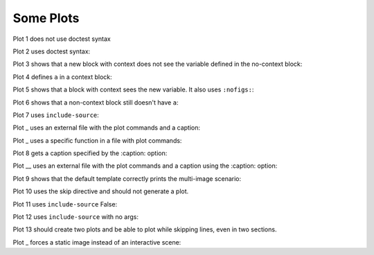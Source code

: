 ##########
Some Plots
##########

Plot 1 does not use doctest syntax

.. pyvista-plot::

    import pyvista
    pyvista.Sphere().plot()


Plot 2 uses doctest syntax:

.. pyvista-plot::
    :format: doctest

    >>> import pyvista
    >>> pyvista.Cube().plot()


Plot 3 shows that a new block with context does not see the variable defined
in the no-context block:

.. pyvista-plot::
    :context:

    assert 'a' not in globals()


Plot 4 defines ``a`` in a context block:

.. pyvista-plot::
    :context:

    a = 10
    import pyvista
    pyvista.Plane().plot()


Plot 5 shows that a block with context sees the new variable. It also uses
``:nofigs:``:

.. pyvista-plot::
    :context:
    :nofigs:

    assert a == 10


Plot 6 shows that a non-context block still doesn't have ``a``:

.. pyvista-plot::

    assert 'a' not in globals()


Plot 7 uses ``include-source``:

.. pyvista-plot::
    :include-source: True

    # Only a comment


Plot _ uses an external file with the plot commands and a caption:

.. pyvista-plot:: plot_cone.py
   :force_static:

   This is the caption for plot 8.


Plot _ uses a specific function in a file with plot commands:

.. pyvista-plot:: plot_polygon.py plot_poly


Plot 8 gets a caption specified by the :caption: option:

.. pyvista-plot::
   :force_static:
   :caption: Plot 10 uses the caption option.

   import pyvista
   pyvista.Disc().plot()


Plot __ uses an external file with the plot commands and a caption
using the :caption: option:

.. pyvista-plot:: plot_cone.py
   :force_static:
   :caption: This is the caption for plot 11.


Plot 9 shows that the default template correctly prints the multi-image
scenario:

.. pyvista-plot::
   :force_static:
   :caption: This caption applies to both plots.

   import pyvista
   pyvista.Text3D('hello').plot()

   pyvista.Text3D('world').plot()


Plot 10 uses the skip directive and should not generate a plot.

.. pyvista-plot::

   import pyvista
   pyvista.Sphere().plot()  # doctest:+SKIP

Plot 11 uses ``include-source`` False:

.. pyvista-plot::
    :include-source: False

    # you should not be reading this right now

Plot 12 uses ``include-source`` with no args:

.. pyvista-plot::
    :include-source:

    # should be printed: include-source with no args

Plot 13 should create two plots and be able to plot while skipping
lines, even in two sections.

.. pyvista-plot::

    >>> import pyvista
    >>> pyvista.Sphere().plot(color='blue',
    ...                       cpos='xy')

    >>> pyvista.Sphere().plot(color='red',
    ...                       cpos='xy')

Plot _ forces a static image instead of an interactive scene:

.. pyvista-plot::
   :force_static:

   >>> import pyvista
   >>> pyvista.Sphere().plot(color='blue',
   ...                       cpos='xy')

   >>> pyvista.Sphere().plot(color='red',
   ...                       cpos='xy')
